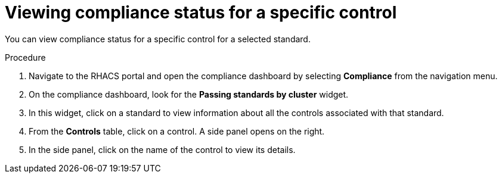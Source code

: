 // Module included in the following assemblies:
//
// * operating/manage-compliance.adoc
:_module-type: PROCEDURE
[id="view-compliance-status-for-control_{context}"]
= Viewing compliance status for a specific control

[role="_abstract"]
You can view compliance status for a specific control for a selected standard.

.Procedure
. Navigate to the RHACS portal and open the compliance dashboard by selecting *Compliance* from the navigation menu.
. On the compliance dashboard, look for the *Passing standards by cluster* widget.
. In this widget, click on a standard to view information about all the controls associated with that standard.
. From the *Controls* table, click on a control.
A side panel opens on the right.
. In the side panel, click on the name of the control to view its details.

